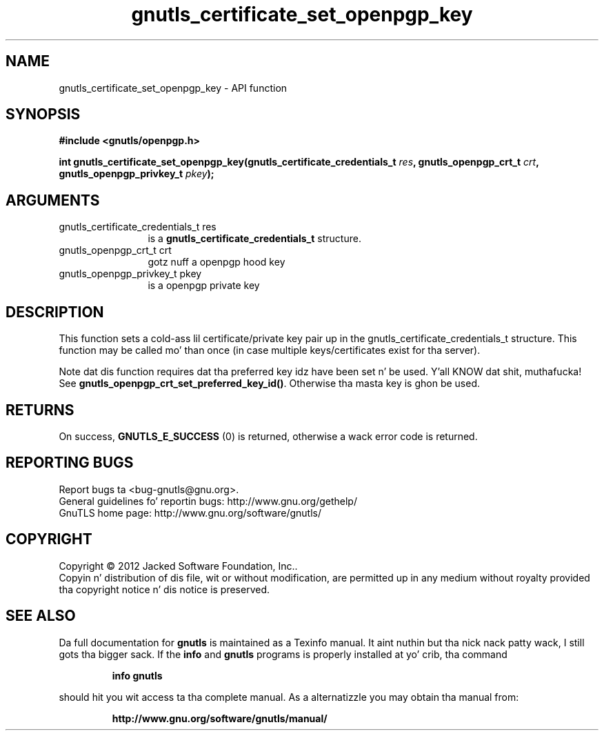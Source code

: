 .\" DO NOT MODIFY THIS FILE!  Dat shiznit was generated by gdoc.
.TH "gnutls_certificate_set_openpgp_key" 3 "3.1.15" "gnutls" "gnutls"
.SH NAME
gnutls_certificate_set_openpgp_key \- API function
.SH SYNOPSIS
.B #include <gnutls/openpgp.h>
.sp
.BI "int gnutls_certificate_set_openpgp_key(gnutls_certificate_credentials_t " res ", gnutls_openpgp_crt_t " crt ", gnutls_openpgp_privkey_t " pkey ");"
.SH ARGUMENTS
.IP "gnutls_certificate_credentials_t res" 12
is a \fBgnutls_certificate_credentials_t\fP structure.
.IP "gnutls_openpgp_crt_t crt" 12
gotz nuff a openpgp hood key
.IP "gnutls_openpgp_privkey_t pkey" 12
is a openpgp private key
.SH "DESCRIPTION"
This function sets a cold-ass lil certificate/private key pair up in the
gnutls_certificate_credentials_t structure.  This function may be
called mo' than once (in case multiple keys/certificates exist
for tha server).

Note dat dis function requires dat tha preferred key idz have
been set n' be used. Y'all KNOW dat shit, muthafucka! See \fBgnutls_openpgp_crt_set_preferred_key_id()\fP.
Otherwise tha masta key is ghon be used.
.SH "RETURNS"
On success, \fBGNUTLS_E_SUCCESS\fP (0) is returned,
otherwise a wack error code is returned.
.SH "REPORTING BUGS"
Report bugs ta <bug-gnutls@gnu.org>.
.br
General guidelines fo' reportin bugs: http://www.gnu.org/gethelp/
.br
GnuTLS home page: http://www.gnu.org/software/gnutls/

.SH COPYRIGHT
Copyright \(co 2012 Jacked Software Foundation, Inc..
.br
Copyin n' distribution of dis file, wit or without modification,
are permitted up in any medium without royalty provided tha copyright
notice n' dis notice is preserved.
.SH "SEE ALSO"
Da full documentation for
.B gnutls
is maintained as a Texinfo manual. It aint nuthin but tha nick nack patty wack, I still gots tha bigger sack.  If the
.B info
and
.B gnutls
programs is properly installed at yo' crib, tha command
.IP
.B info gnutls
.PP
should hit you wit access ta tha complete manual.
As a alternatizzle you may obtain tha manual from:
.IP
.B http://www.gnu.org/software/gnutls/manual/
.PP

